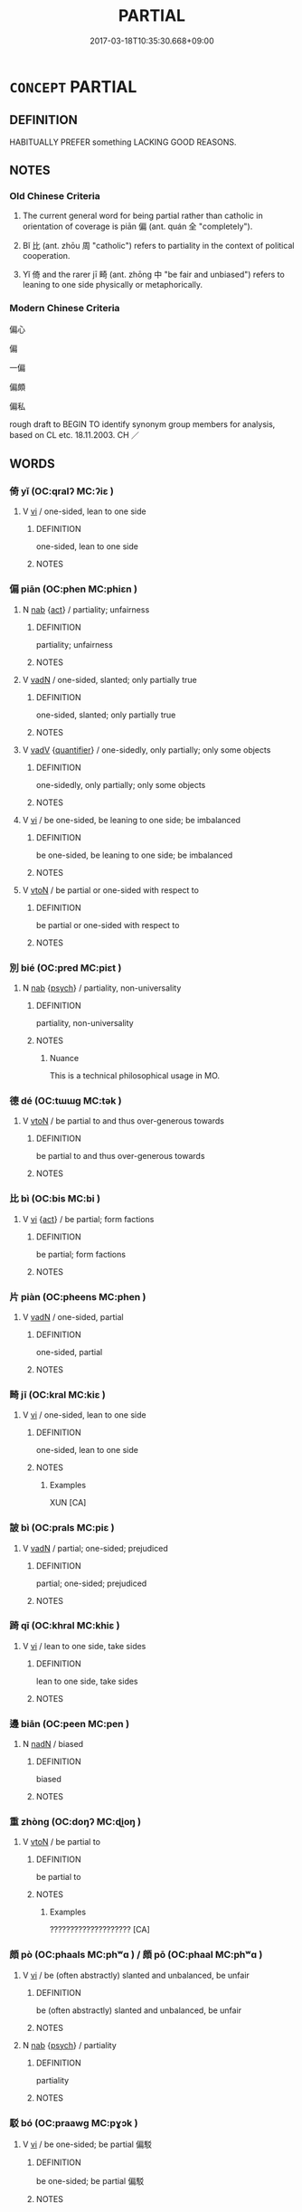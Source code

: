 # -*- mode: mandoku-tls-view -*-
#+TITLE: PARTIAL
#+DATE: 2017-03-18T10:35:30.668+09:00        
#+STARTUP: content
* =CONCEPT= PARTIAL
:PROPERTIES:
:CUSTOM_ID: uuid-23434714-b59e-411f-a91d-9690c2a07c01
:SYNONYM+:  ONESIDED
:SYNONYM+:  BIASED
:SYNONYM+:  PREJUDICED
:SYNONYM+:  PARTISAN
:SYNONYM+:  ONE-SIDED
:SYNONYM+:  SLANTED
:SYNONYM+:  SKEWED
:SYNONYM+:  COLORED
:SYNONYM+:  UNBALANCED
:TR_ZH: 偏頗
:TR_OCH: 偏
:END:
** DEFINITION

HABITUALLY PREFER something LACKING GOOD REASONS.

** NOTES

*** Old Chinese Criteria
1. The current general word for being partial rather than catholic in orientation of coverage is piān 偏 (ant. quán 全 "completely").

2. Bǐ 比 (ant. zhōu 周 "catholic") refers to partiality in the context of political cooperation.

3. Yǐ 倚 and the rarer jī 畸 (ant. zhōng 中 "be fair and unbiased") refers to leaning to one side physically or metaphorically.

*** Modern Chinese Criteria
偏心

偏

一偏

偏頗

偏私

rough draft to BEGIN TO identify synonym group members for analysis, based on CL etc. 18.11.2003. CH ／

** WORDS
   :PROPERTIES:
   :VISIBILITY: children
   :END:
*** 倚 yǐ (OC:qralʔ MC:ʔiɛ )
:PROPERTIES:
:CUSTOM_ID: uuid-fe2bf01d-075e-4663-bef5-42dbefb0f9af
:Char+: 倚(9,8/10) 
:GY_IDS+: uuid-00362f38-f4e6-482c-ba5d-abb9fffebfc2
:PY+: yǐ     
:OC+: qralʔ     
:MC+: ʔiɛ     
:END: 
**** V [[tls:syn-func::#uuid-c20780b3-41f9-491b-bb61-a269c1c4b48f][vi]] / one-sided, lean to one side
:PROPERTIES:
:CUSTOM_ID: uuid-5ca201e0-868e-4bbc-ada9-9cad7502c235
:END:
****** DEFINITION

one-sided, lean to one side

****** NOTES

*** 偏 piān (OC:phen MC:phiɛn )
:PROPERTIES:
:CUSTOM_ID: uuid-a74128f9-ee6c-4437-92c3-0b2abbe33dd9
:Char+: 偏(9,9/11) 
:GY_IDS+: uuid-4e058984-bc21-4be9-a8f3-15cf02946365
:PY+: piān     
:OC+: phen     
:MC+: phiɛn     
:END: 
**** N [[tls:syn-func::#uuid-76be1df4-3d73-4e5f-bbc2-729542645bc8][nab]] {[[tls:sem-feat::#uuid-f55cff2f-f0e3-4f08-a89c-5d08fcf3fe89][act]]} / partiality; unfairness
:PROPERTIES:
:CUSTOM_ID: uuid-9d0b2461-69f5-4e9c-a128-29c547f4e747
:END:
****** DEFINITION

partiality; unfairness

****** NOTES

**** V [[tls:syn-func::#uuid-fed035db-e7bd-4d23-bd05-9698b26e38f9][vadN]] / one-sided, slanted; only partially true
:PROPERTIES:
:CUSTOM_ID: uuid-b14eb26d-a7f4-41d9-a360-a3f507ddbf7b
:WARRING-STATES-CURRENCY: 4
:END:
****** DEFINITION

one-sided, slanted; only partially true

****** NOTES

**** V [[tls:syn-func::#uuid-2a0ded86-3b04-4488-bb7a-3efccfa35844][vadV]] {[[tls:sem-feat::#uuid-d1cf7a99-5f60-4ba5-ac4d-ce56db9366bd][quantifier]]} / one-sidedly, only partially; only some objects
:PROPERTIES:
:CUSTOM_ID: uuid-284d2e6c-33bb-4863-9efe-1b5c5e6c713f
:WARRING-STATES-CURRENCY: 4
:END:
****** DEFINITION

one-sidedly, only partially; only some objects

****** NOTES

**** V [[tls:syn-func::#uuid-c20780b3-41f9-491b-bb61-a269c1c4b48f][vi]] / be one-sided, be leaning to one side; be imbalanced
:PROPERTIES:
:CUSTOM_ID: uuid-710b3672-9f1c-465f-9424-98a559722263
:WARRING-STATES-CURRENCY: 4
:END:
****** DEFINITION

be one-sided, be leaning to one side; be imbalanced

****** NOTES

**** V [[tls:syn-func::#uuid-fbfb2371-2537-4a99-a876-41b15ec2463c][vtoN]] / be partial or one-sided with respect to
:PROPERTIES:
:CUSTOM_ID: uuid-27ddc74c-b232-49f1-b6fe-6c5f3af659d5
:WARRING-STATES-CURRENCY: 4
:END:
****** DEFINITION

be partial or one-sided with respect to

****** NOTES

*** 別 bié (OC:pred MC:piɛt )
:PROPERTIES:
:CUSTOM_ID: uuid-4ed608c4-a088-40ca-b5fb-1113234b6932
:Char+: 別(18,5/7) 
:GY_IDS+: uuid-b702f773-a2f3-4a13-af9f-953505f18b5b
:PY+: bié     
:OC+: pred     
:MC+: piɛt     
:END: 
**** N [[tls:syn-func::#uuid-76be1df4-3d73-4e5f-bbc2-729542645bc8][nab]] {[[tls:sem-feat::#uuid-98e7674b-b362-466f-9568-d0c14470282a][psych]]} / partiality, non-universality
:PROPERTIES:
:CUSTOM_ID: uuid-f3b73c21-3f8e-4366-bc49-74a6186d6087
:WARRING-STATES-CURRENCY: 2
:END:
****** DEFINITION

partiality, non-universality

****** NOTES

******* Nuance
This is a technical philosophical usage in MO.

*** 德 dé (OC:tɯɯɡ MC:tək )
:PROPERTIES:
:CUSTOM_ID: uuid-6677bc9c-9584-465e-a19c-a3535d32a1c8
:Char+: 德(60,12/15) 
:GY_IDS+: uuid-954bd8cd-51ba-485f-b7f3-e5c5176e16c8
:PY+: dé     
:OC+: tɯɯɡ     
:MC+: tək     
:END: 
**** V [[tls:syn-func::#uuid-fbfb2371-2537-4a99-a876-41b15ec2463c][vtoN]] / be partial to and thus over-generous towards
:PROPERTIES:
:CUSTOM_ID: uuid-04eab3a8-e950-4922-afc2-25db7e1194fc
:END:
****** DEFINITION

be partial to and thus over-generous towards

****** NOTES

*** 比 bì (OC:bis MC:bi )
:PROPERTIES:
:CUSTOM_ID: uuid-b9fe3c57-b16f-4308-9c3f-8be211b63c41
:Char+: 比(81,0/4) 
:GY_IDS+: uuid-6de9dcba-c931-4d75-8e22-36837fb311da
:PY+: bì     
:OC+: bis     
:MC+: bi     
:END: 
**** V [[tls:syn-func::#uuid-c20780b3-41f9-491b-bb61-a269c1c4b48f][vi]] {[[tls:sem-feat::#uuid-f55cff2f-f0e3-4f08-a89c-5d08fcf3fe89][act]]} / be partial; form factions
:PROPERTIES:
:CUSTOM_ID: uuid-dd28b1c9-6076-4ee3-92f1-998c51002967
:WARRING-STATES-CURRENCY: 3
:END:
****** DEFINITION

be partial; form factions

****** NOTES

*** 片 piàn (OC:pheens MC:phen )
:PROPERTIES:
:CUSTOM_ID: uuid-7d6ce21e-0a2e-46af-9da6-b71078b34751
:Char+: 片(91,0/4) 
:GY_IDS+: uuid-88492e45-a74d-459c-a7b0-7b726abd6913
:PY+: piàn     
:OC+: pheens     
:MC+: phen     
:END: 
**** V [[tls:syn-func::#uuid-fed035db-e7bd-4d23-bd05-9698b26e38f9][vadN]] / one-sided, partial
:PROPERTIES:
:CUSTOM_ID: uuid-5d9d87bc-4366-4ec5-a929-268067e64fa6
:WARRING-STATES-CURRENCY: 3
:END:
****** DEFINITION

one-sided, partial

****** NOTES

*** 畸 jī (OC:kral MC:kiɛ )
:PROPERTIES:
:CUSTOM_ID: uuid-e9d2bda7-0875-4ab7-b65c-4b004aae0f7f
:Char+: 畸(102,8/13) 
:GY_IDS+: uuid-43c3c74e-ff95-4839-a147-0ed3dc17fe3e
:PY+: jī     
:OC+: kral     
:MC+: kiɛ     
:END: 
**** V [[tls:syn-func::#uuid-c20780b3-41f9-491b-bb61-a269c1c4b48f][vi]] / one-sided, lean to one side
:PROPERTIES:
:CUSTOM_ID: uuid-1fcef9d2-4a0d-410d-a694-46a0bc373535
:WARRING-STATES-CURRENCY: 2
:END:
****** DEFINITION

one-sided, lean to one side

****** NOTES

******* Examples
XUN [CA]

*** 詖 bì (OC:prals MC:piɛ )
:PROPERTIES:
:CUSTOM_ID: uuid-f815ee95-15bb-4d8d-8b41-b1d4aa2a2a39
:Char+: 詖(149,5/12) 
:GY_IDS+: uuid-eff2b3c5-5651-48ff-a3a4-92f2df74cb11
:PY+: bì     
:OC+: prals     
:MC+: piɛ     
:END: 
**** V [[tls:syn-func::#uuid-fed035db-e7bd-4d23-bd05-9698b26e38f9][vadN]] / partial; one-sided; prejudiced
:PROPERTIES:
:CUSTOM_ID: uuid-1e9547e6-3e46-40e4-9b6a-da11d586d1b9
:WARRING-STATES-CURRENCY: 2
:END:
****** DEFINITION

partial; one-sided; prejudiced

****** NOTES

*** 踦 qī (OC:khral MC:khiɛ )
:PROPERTIES:
:CUSTOM_ID: uuid-ba54999b-26cc-4cb9-876d-a2b7c5862220
:Char+: 踦(157,8/15) 
:GY_IDS+: uuid-65c7b206-697d-45ed-8b23-d8e8bc4fc558
:PY+: qī     
:OC+: khral     
:MC+: khiɛ     
:END: 
**** V [[tls:syn-func::#uuid-c20780b3-41f9-491b-bb61-a269c1c4b48f][vi]] / lean to one side, take sides
:PROPERTIES:
:CUSTOM_ID: uuid-7b9a2d88-ac0e-4473-b4bf-5537fe51476a
:WARRING-STATES-CURRENCY: 3
:END:
****** DEFINITION

lean to one side, take sides

****** NOTES

*** 邊 biān (OC:peen MC:pen )
:PROPERTIES:
:CUSTOM_ID: uuid-e1d5dde7-ffaf-4d1c-946c-d284da95a9e8
:Char+: 邊(162,15/19) 
:GY_IDS+: uuid-4ba23c56-2083-4774-ba8d-4136116a4041
:PY+: biān     
:OC+: peen     
:MC+: pen     
:END: 
**** N [[tls:syn-func::#uuid-516d3836-3a0b-4fbc-b996-071cc48ba53d][nadN]] / biased
:PROPERTIES:
:CUSTOM_ID: uuid-171b1fc0-50af-40e9-8ff3-cb504c067ea1
:END:
****** DEFINITION

biased

****** NOTES

*** 重 zhòng (OC:doŋʔ MC:ɖi̯oŋ )
:PROPERTIES:
:CUSTOM_ID: uuid-8de0314f-591e-444f-9c7f-4883094eb11a
:Char+: 重(166,2/9) 
:GY_IDS+: uuid-514bf49e-c71b-4ad0-897a-d51daa58079b
:PY+: zhòng     
:OC+: doŋʔ     
:MC+: ɖi̯oŋ     
:END: 
**** V [[tls:syn-func::#uuid-fbfb2371-2537-4a99-a876-41b15ec2463c][vtoN]] / be partial to
:PROPERTIES:
:CUSTOM_ID: uuid-82534ebd-b4a4-479e-8579-7bcfe9185e5d
:WARRING-STATES-CURRENCY: 2
:END:
****** DEFINITION

be partial to

****** NOTES

******* Examples
???????????????????? [CA]

*** 頗 pò (OC:phaals MC:phʷɑ ) / 頗 pō (OC:phaal MC:phʷɑ )
:PROPERTIES:
:CUSTOM_ID: uuid-ddf46aa3-b998-4976-9b37-dde1821e6682
:Char+: 頗(181,5/14) 
:Char+: 頗(181,5/14) 
:GY_IDS+: uuid-3e8dca54-0e8a-4a7c-acdb-da7da5941df7
:PY+: pò     
:OC+: phaals     
:MC+: phʷɑ     
:GY_IDS+: uuid-76324d86-1273-40c8-87fe-bf405565fef8
:PY+: pō     
:OC+: phaal     
:MC+: phʷɑ     
:END: 
**** V [[tls:syn-func::#uuid-c20780b3-41f9-491b-bb61-a269c1c4b48f][vi]] / be (often abstractly) slanted and unbalanced, be unfair
:PROPERTIES:
:CUSTOM_ID: uuid-6e6f9ec0-c200-4855-ac80-983e89671d26
:WARRING-STATES-CURRENCY: 2
:END:
****** DEFINITION

be (often abstractly) slanted and unbalanced, be unfair

****** NOTES

**** N [[tls:syn-func::#uuid-76be1df4-3d73-4e5f-bbc2-729542645bc8][nab]] {[[tls:sem-feat::#uuid-98e7674b-b362-466f-9568-d0c14470282a][psych]]} / partiality
:PROPERTIES:
:CUSTOM_ID: uuid-8f76fd27-d9a5-4ce4-87f7-cb4ff513f690
:WARRING-STATES-CURRENCY: 3
:END:
****** DEFINITION

partiality

****** NOTES

*** 駁 bó (OC:praawɡ MC:pɣɔk )
:PROPERTIES:
:CUSTOM_ID: uuid-8f49f26b-b1e2-4d9e-aca2-843e4d40c856
:Char+: 駁(187,4/14) 
:GY_IDS+: uuid-00f3494e-f34b-4e77-a12a-852ba49a6609
:PY+: bó     
:OC+: praawɡ     
:MC+: pɣɔk     
:END: 
**** V [[tls:syn-func::#uuid-c20780b3-41f9-491b-bb61-a269c1c4b48f][vi]] / be one-sided; be partial 偏駁
:PROPERTIES:
:CUSTOM_ID: uuid-25d5f944-b2a1-4b9f-8454-4e8cbf0cd240
:END:
****** DEFINITION

be one-sided; be partial 偏駁

****** NOTES

*** 二邊 èrbiān (OC:njis peen MC:ȵi pen )
:PROPERTIES:
:CUSTOM_ID: uuid-ce8c5cf5-9621-45c0-9745-cf7c61b933fe
:Char+: 二(7,0/2) 邊(162,15/19) 
:GY_IDS+: uuid-f103744f-eee5-4a48-aaa5-fec13347ad67 uuid-4ba23c56-2083-4774-ba8d-4136116a4041
:PY+: èr biān    
:OC+: njis peen    
:MC+: ȵi pen    
:END: 
**** N [[tls:syn-func::#uuid-080d3352-c9b3-40b5-8aed-7996007863d9][NP/adN/]] / two extreme/onesided ((wrong) ideas) 兩個極端
:PROPERTIES:
:CUSTOM_ID: uuid-50047202-538e-4473-b526-b43f1c253afb
:END:
****** DEFINITION

two extreme/onesided ((wrong) ideas) 兩個極端

****** NOTES

*** 偏為 piānwèi (OC:phen ɢʷals MC:phiɛn ɦiɛ )
:PROPERTIES:
:CUSTOM_ID: uuid-b2343e1d-896b-472f-9632-8be161c5b124
:Char+: 偏(9,9/11) 為(86,5/9) 
:GY_IDS+: uuid-4e058984-bc21-4be9-a8f3-15cf02946365 uuid-d9851265-3575-4a6b-bbbc-06dc7bb4484f
:PY+: piān wèi    
:OC+: phen ɢʷals    
:MC+: phiɛn ɦiɛ    
:END: 
**** V [[tls:syn-func::#uuid-98f2ce75-ae37-4667-90ff-f418c4aeaa33][VPtoN]] / side with
:PROPERTIES:
:CUSTOM_ID: uuid-710b99bc-cb46-41d9-b18c-d218a8744cdc
:END:
****** DEFINITION

side with

****** NOTES

** BIBLIOGRAPHY
bibliography:../core/tlsbib.bib

